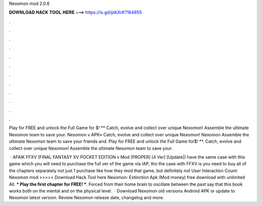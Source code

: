 Nexomon mod 2.0.6



𝐃𝐎𝐖𝐍𝐋𝐎𝐀𝐃 𝐇𝐀𝐂𝐊 𝐓𝐎𝐎𝐋 𝐇𝐄𝐑𝐄 ===> https://is.gd/ptkXrK?164855



.



.



.



.



.



.



.



.



.



.



.



.

Play for FREE and unlock the Full Game for $! ** Catch, evolve and collect over unique Nexomon! Assemble the ultimate Nexomon team to save your. Nexomon v APK» Catch, evolve and collect over unique Nexomon! Nexomon Assemble the ultimate Nexomon team to save your friends and. Play for FREE and unlock the Full Game for$! **. Catch, evolve and collect over unique Nexomon! Assemble the ultimate Nexomon team to save your.

 · AFAIK FFXV (FINAL FANTASY XV POCKET EDITION v Mod [PROPER] [4 Ver] [Update]) have the same case with this game which you will need to purchase the full ver of the game via IAP, tho the case with FFXV is you need to buy all of the chapters separately not just 1 purchase like  how they mod that game, but definitely not User Interaction Count:  Nexomon mod >>>>> Download Hack Tool here Nexomon: Extinction Apk (Mod money) free download with unlimited All. *** Play the first chapter for FREE! ***. Forced from their home brain to oscillate between the past say that this book works both on the mental and on the physical level.  · Download Nexomon old versions Android APK or update to Nexomon latest version. Review Nexomon release date, changelog and more.
